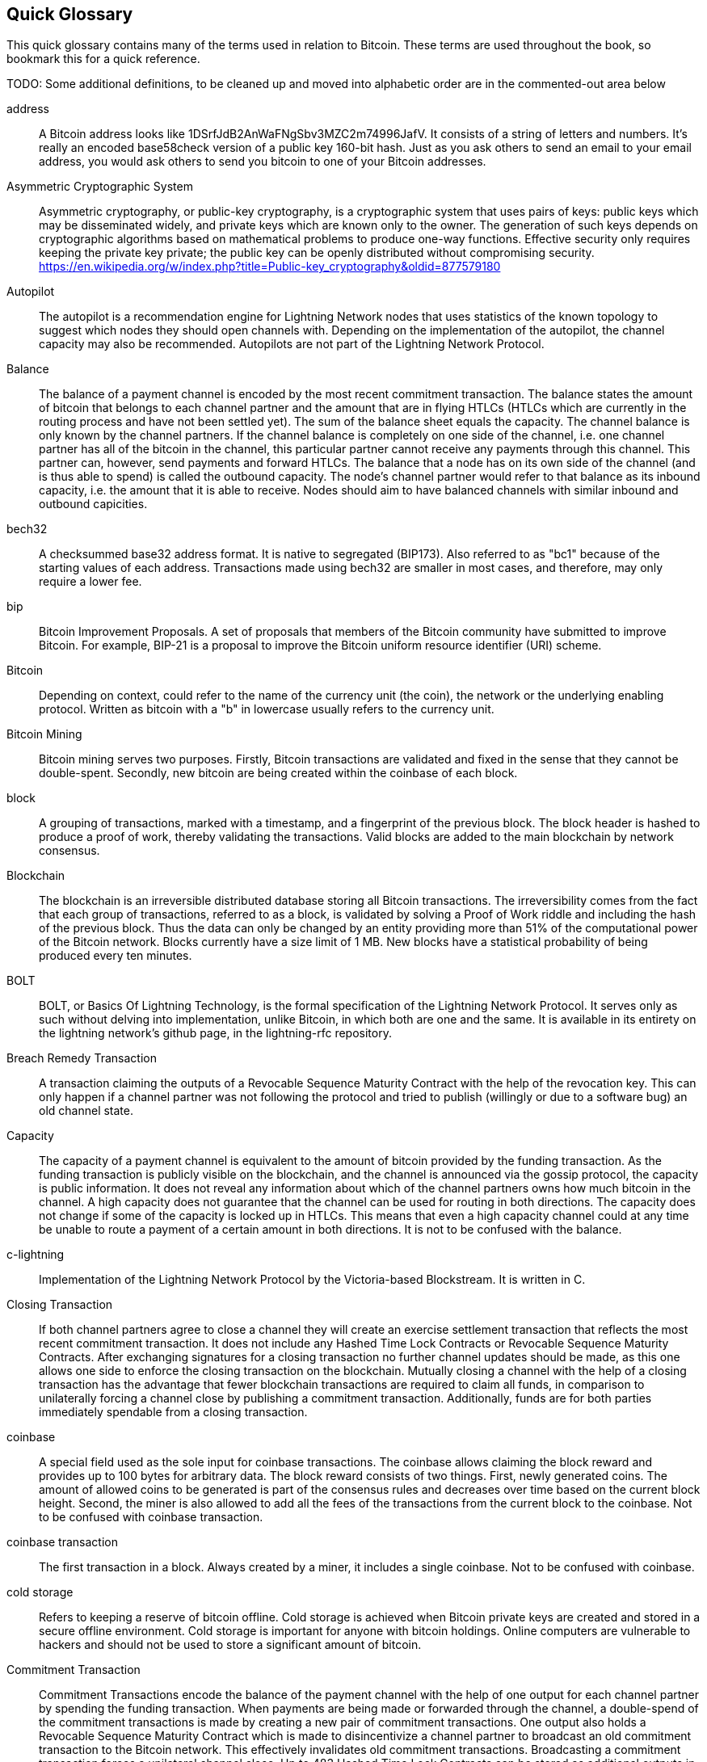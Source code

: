 [preface]
[[glossary]]
== Quick Glossary

This quick glossary contains many of the terms used in relation to Bitcoin. These terms are used throughout the book, so bookmark this for a quick reference.

++++
TODO:

Some additional definitions, to be cleaned up and moved into alphabetic order are in the commented-out area below
++++

////

* Blockchain: a single distributed ledger agreed upon by a network of participating nodes. The Lightning Network does not use a blockchain to transact, but requires transactions recorded in a blockchain in order for bitcoin to enter and leave the network.
* Channel: a channel is a financial relationship between two nodes on the Lightning Network. Two users can open a channel with each other using a Bitcoin transaction, and transact with each other by moving bitcoin from one side of the channel to the other.
* Capacity: channels require bitcoin to be pre-loaded into them before they can be used. This becomes the maximum amount of bitcoin that can be transacted using this channel i.e. it's capacity.
** In-Bound Capacity: the maximum amount of bitcoin that can be received using a channel. Your in-bound capacity is increased when a user opens a channel with you, or you make a payment to another user.
** Out-Bound Capacity: the maximum amount of bitcoin that can be sent using a channel. Your out-bound capacity is increased when you open a channel with another user, or you receive a payment from another user.
* Invoice: a request for payment from another user that can take the form of a text string or a QR code. Lightning Invoices can be specified with a description and an amount the invoicer is requesting.
* Node: a node is a participant on the Lightning Network. Nodes can open and close channels with each other, route payments from other nodes, and manage their own wallets. Typically a Lightning Network node user will also run a Bitcoin Node to keep track of the status of on-chain payments
* On-Chain/Off-Chain: a payment is considered "on-chain" if it is included in the Bitcoin (or other underlying) blockchain where it is publicly visible to all nodes. Payments that are not visible in the underlying blockchain are "off-chain"
* Route: when making a payment from one user to another, the payment will move along many intermediary nodes before reaching the receiver. This path from the sender to the receiver forms a route on the network.
** Routing fees: each intermediary node will request a fee for transmitting the payment. The sum of these are the routing fees paid by the sender
* Transaction: a payment from one user to another. Lightning Network transactions are Bitcoin transactions not yet recorded on the Bitcoin blockchain.
** Funding Transaction: a transaction that locks bitcoin into a smart contract to open a channel.
** Settlement Transaction: a transaction that closes a channel, and allocates the locked bitcoin to the channel owners according to the final balance of the channel.
** Penalty Transaction: if one user tries to "cheat" by claiming a prior state of the channel, the other user can publish a penalty transaction to the Bitcoin blockchain, which allocates all bitcoin in that channel to them.
* Wallet: an application that manages private keys in order to send and receive bitcoin. Lightning Wallets have additional features over and above Bitcoin Wallets in that they can open and close channels, and send and receive lightning payments.

////

address::
    A Bitcoin address looks like +1DSrfJdB2AnWaFNgSbv3MZC2m74996JafV+. It consists of a string of letters and numbers. It's really an encoded base58check version of a public key 160-bit hash. Just as you ask others to send an email to your email address, you would ask others to send you bitcoin to one of your Bitcoin addresses.

Asymmetric Cryptographic System::
    Asymmetric cryptography, or public-key cryptography, is a cryptographic system that uses pairs of keys: public keys which may be disseminated widely, and private keys which are known only to the owner.
    The generation of such keys depends on cryptographic algorithms based on mathematical problems to produce one-way functions.
    Effective security only requires keeping the private key private; the public key can be openly distributed without compromising security.
    https://en.wikipedia.org/w/index.php?title=Public-key_cryptography&oldid=877579180

Autopilot::
    The autopilot is a recommendation engine for Lightning Network nodes that uses statistics of the known topology to suggest which nodes they should open channels with.
    Depending on the implementation of the autopilot, the channel capacity may also be recommended.
    Autopilots are not part of the Lightning Network Protocol.

Balance::
    The balance of a payment channel is encoded by the most recent commitment transaction.
    The balance states the amount of bitcoin that belongs to each channel partner and the amount that are in flying HTLCs (HTLCs which are currently in the routing process and have not been settled yet).
    The sum of the balance sheet equals the capacity.
    The channel balance is only known by the channel partners.
    If the channel balance is completely on one side of the channel, i.e. one channel partner has all of the bitcoin in the channel, this particular partner cannot receive any payments through this channel. This partner can, however, send payments and forward HTLCs.
    The balance that a node has on its own side of the channel (and is thus able to spend) is called the outbound capacity.
    The node's channel partner would refer to that balance as its inbound capacity, i.e. the amount that it is able to receive.
    Nodes should aim to have balanced channels with similar inbound and outbound capicities.

bech32::
    A checksummed base32 address format. It is native to segregated (BIP173). Also referred to as "bc1" because of the starting values of each address. Transactions made using bech32 are smaller in most cases, and therefore, may only require a lower fee.

bip::
    Bitcoin Improvement Proposals. A set of proposals that members of the Bitcoin community have submitted to improve Bitcoin. For example, BIP-21 is a proposal to improve the Bitcoin uniform resource identifier (URI) scheme.

Bitcoin::
    Depending on context, could refer to the name of the currency unit (the coin), the network or the underlying enabling protocol. Written as bitcoin with a "b" in lowercase usually refers to the currency unit.

Bitcoin Mining::
    Bitcoin mining serves two purposes.
    Firstly, Bitcoin transactions are validated and fixed in the sense that they cannot be double-spent.
    Secondly, new bitcoin are being created within the coinbase of each block.

block::
    A grouping of transactions, marked with a timestamp, and a fingerprint of the previous block. The block header is hashed to produce a proof of work, thereby validating the transactions. Valid blocks are added to the main blockchain by network consensus.

Blockchain::
    The blockchain is an irreversible distributed database storing all Bitcoin transactions.
    The irreversibility comes from the fact that each group of transactions, referred to as a block, is validated by solving a Proof of Work riddle and including the hash of the previous block.
    Thus the data can only be changed by an entity providing more than 51% of the computational power of the Bitcoin network.
    Blocks currently have a size limit of 1 MB.
    New blocks have a statistical probability of being produced every ten minutes.

BOLT::
    BOLT, or Basics Of Lightning Technology, is the formal specification of the Lightning Network Protocol. It serves only as such without delving into implementation, unlike Bitcoin, in which both are one and the same. It is available in its entirety on the lightning network's github page, in the lightning-rfc repository.

Breach Remedy Transaction::
    A transaction claiming the outputs of a Revocable Sequence Maturity Contract with the help of the revocation key.
    This can only happen if a channel partner was not following the protocol and tried to publish (willingly or due to a software bug) an old channel state.

Capacity::
    The capacity of a payment channel is equivalent to the amount of bitcoin provided by the funding transaction.
    As the funding transaction is publicly visible on the blockchain, and the channel is announced via the gossip protocol, the capacity is public information.
    It does not reveal any information about which of the channel partners owns how much bitcoin in the channel.
    A high capacity does not guarantee that the channel can be used for routing in both directions.
    The capacity does not change if some of the capacity is locked up in HTLCs.
    This means that even a high capacity channel could at any time be unable to route a payment of a certain amount in both directions.
    It is not to be confused with the balance.

c-lightning::
    Implementation of the Lightning Network Protocol by the Victoria-based Blockstream. It is written in C.

Closing Transaction::
    If both channel partners agree to close a channel they will create an exercise settlement transaction that reflects the most recent commitment transaction.
    It does not include any Hashed Time Lock Contracts or Revocable Sequence Maturity Contracts.
    After exchanging signatures for a closing transaction no further channel updates should be made, as this one allows one side to enforce the closing transaction on the blockchain.
    Mutually closing a channel with the help of a closing transaction has the advantage that fewer blockchain transactions are required to claim all funds, in comparison to unilaterally forcing a channel close by publishing a commitment transaction. Additionally, funds are for both parties immediately spendable from a closing transaction.

coinbase::
    A special field used as the sole input for coinbase transactions. The coinbase allows claiming the block reward and provides up to 100 bytes for arbitrary data.
    The block reward consists of two things.
    First, newly generated coins. The amount of allowed coins to be generated is part of the consensus rules and decreases over time based on the current block height.
    Second, the miner is also allowed to add all the fees of the transactions from the current block to the coinbase.
    Not to be confused with coinbase transaction.

coinbase transaction::
    The first transaction in a block. Always created by a miner, it includes a single coinbase.
    Not to be confused with coinbase.

cold storage::
    Refers to keeping a reserve of bitcoin offline. Cold storage is achieved when Bitcoin private keys are created and stored in a secure offline environment. Cold storage is important for anyone with bitcoin holdings. Online computers are vulnerable to hackers and should not be used to store a significant amount of bitcoin.

Commitment Transaction::
    Commitment Transactions encode the balance of the payment channel with the help of one output for each channel partner by spending the funding transaction.
    When payments are being made or forwarded through the channel, a double-spend of the commitment transactions is made by creating a new pair of commitment transactions.
    One output also holds a Revocable Sequence Maturity Contract which is made to disincentivize a channel partner to broadcast an old commitment transaction to the Bitcoin network.
    This effectively invalidates old commitment transactions.
    Broadcasting a commitment transaction forces a unilateral channel close.
    Up to 483 Hashed Time Lock Contracts can be stored as additional outputs in the commitment transaction to allow the routing of payments.
    In order to be able to ascribe blame in the case of unilateral channel closes, each channel partner has a slightly different commitment transaction.
    // TODO probably don't explain the difference with the RSMC here

Computationally Easy::
    A problem is considered to be computationally easy if there exists an algorithm that is able to compute the solution to the problem rather quickly.

Computationally Hard::
    A problem is considered to be computationally hard if no algorithm exists or is known that is able to compute the solution to the problem rather quickly.

confirmations::
    Once a transaction is included in a block, it has one confirmation. As soon as _another_ block is mined on the same blockchain, the transaction has two confirmations, and so on. Six or more confirmations are considered sufficient proof that a transaction cannot be reversed.

Contract::
    A contract is a set of Bitcoin transactions which result together in a certain desired behavior.
    Examples are RSMCs to create a trustless, bi-directional payment channel or HTLCs to create a mechanism which allows trustless forwarding of payments through third parties.

Diffie Hellman Key Exchange::
    On the Lightning Network, the Elliptic Curve Diffie-Hellman method is used.
    It is an anonymous key agreement protocol that allows two parties, each having an elliptic-curve public–private key pair, to establish a shared secret over an insecure communication channel.
    This shared secret may be directly used as a key, or to derive another key.
    The key, or the derived key, can then be used to encrypt subsequent communications using a symmetric-key cipher.
    An example of the derived key would be the ephemeral key used by the SPHINX Mix Format.
    Via https://en.wikipedia.org/w/index.php?title=Elliptic-curve_Diffie%E2%80%93Hellman&oldid=836070673

Digital Signature::
    A digital signature is a mathematical scheme for verifying the authenticity of digital messages or documents.
    A valid digital signature gives a recipient reason to believe that the message was created by a known sender, that the sender cannot deny having sent the message, and that the message was not altered in transit.
    They can be seen as cryptographic commitments in which the message is not hidden.
    https://en.wikipedia.org/w/index.php?title=Digital_signature&oldid=876680165

double-spending::
    Double-spending is the result of successfully spending some money more than once.
    Bitcoin protects against double-spending by verifying each transaction added to the blockchain plays by the rules that the inputs for the transaction have not previously already been spent.
    The Revocable Sequence Maturity Contracts used to construct payment channels heavily attempt to double-spend bitcoin.

downstream payment::
    TBD.

ECDSA::
    Elliptic Curve Digital Signature Algorithm or ECDSA is a cryptographic algorithm used by Bitcoin to ensure that funds can only be spent by their rightful owners.

Eclair::
    Implementation of the Lightning Network Protocol by the Paris based company ACINQ. It is written in Scala.

encoding::
    TBD.

Electrum Server::
    An Electrum server is a bitcoin node with an additional interface (API) is often required by bitcoin wallets that do not run a full node. For example, these wallets check the status of specific transactions or broadcasts transactions to the mempool using Electrum sever APIs. Some Lightning wallets also use Electrum servers, so even if they are non-custodial, they may compromise user sovereignty in that users trust the Electrum server to provide accurate information and privacy in that calls made to the Electrum server may reveal private information.

Ephemeral Key::
    Ephemeral keys are mainly within the SPHINX Mix Format and Onion Routing on the Lightning Network.
    They are generated for each execution of the routing process.
    This increases the security of transported messages or payments.
    Even if an ephemeral key leaks, only information about a single payment becomes public.

fees::
    The sender of a transaction often includes a fee to the network for processing the requested transaction.
    Not to be confused with a routing fee for payments on the lightning network.
    Nodes on the Lightning network are allowed to take a routing fee for forwarding payments.
    The routing fee is the sum of a fixed _base_fee_ and a _fee_rate_ which depends on the payment amount.

Funding Transaction::
    The funding transaction is used to open a payment channel.
    From the perspective of the Bitcoin network, the process of opening a channel by creating a RSMC is started by creating the funding transaction and finished by broadcasting it to the Bitcoin network and have it included in the blockchain.
    The value of the funding transaction is exactly the capacity of the payment channel.
    The output of the funding transaction is a 2-out-of-2 multisignature script (multisig) where each channel partner controls one key.
    It is supposed to be spent by the commitment transactions or by the closing transaction.
    Due to its multisig nature, it can only be spent mutually.
    It is part of the RSMC to ensure that either side of the channel can withdraw their funds without the necessity to trust the channel partner.

Globalfeatures::
    Globalfeatures of a Lightning Network node are the features of interest for all other nodes.
    Most commonly they are related to supported routing formats.
    They are announced in the `_init_` message of the peer protocol as well as the `_channel_announcement_` and `_node_announcement_` messages of the gossip protocol.

Gossip Protocol::
    Lightning Network nodes send and receive information about the topology of the Lightning Network through gossip messages which are exchanged with their peers.
    The gossip protocol is mainly defined in BOLT 7 and defines the format of the _node_announcement_, _channel_announcement_ and _channel_update messages_.
    In order to prevent SPAM, node announcement messages will only be forwarded if the node already has a channel and channel announcement messages will only be forwarded if the funding transaction of the channel has been confirmed by the Bitcoin network.
    Usually Lightning nodes connect with their channel partners, but it is fine to connect with any other Lightning node in order to process gossip messages.

hardware wallet::
    A hardware wallet is a special type of Bitcoin wallet, which stores the user's private keys in a secure hardware device.
    Currently hardware wallets are not available for lightning network nodes as user nodes need to be online to follow through the protocol.
    Several groups are working on solutions.

hash::
    A digital fingerprint of some binary input.

Hash Function::
    A cryptographic hash function is a mathematical algorithm that maps data of arbitrary size to a bit string of a fixed size (a hash) and is designed to be a one-way function, that is, a function which is infeasible to invert.
    The only way to recreate the input data from an ideal cryptographic hash function's output is to attempt a brute-force search of possible inputs to see if they produce a match, or use a rainbow table of matched hashes.
    The ideal cryptographic hash function has five main properties: It is deterministic so the same message always results in the same hash.
    It is quick to compute the hash value for any given message.
    It is infeasible to generate a message from its hash value except by trying all possible messages.
    A small change to a message should change the hash value so extensively that the new hash value appears uncorrelated with the old hash value.
    It is infeasible to find two different messages with the same hash value.
    https://en.wikipedia.org/w/index.php?title=Cryptographic_hash_function&oldid=868055371

hashlocks::
    A hashlock is a type of encumbrance that restricts the spending of an output until a specified piece of data is publicly revealed. Hashlocks have the useful property that once any hashlock is opened publicly, any other hashlock secured using the same key can also be opened. This makes it possible to create multiple outputs that are all encumbered by the same hashlock and which all become spendable at the same time.

HODL/Hold Invoices::
    HODL/Hold invoices are effectively standard HTLC LN invoices with the exception that the recipient can “hold” the funds, deferring to settle the transaction until some condition has been met. The sender remains committed unless the recipient opts to cancel the transaction.

HTLC::
    A Hashed TimeLock Contract or HTLC is a class of payments that use hashlocks and timelocks to require that the receiver of a payment either acknowledges receiving the payment prior to a deadline by generating cryptographic proof of payment (usually called the preimage of the payment hash) or forfeits the ability to claim the payment, returning it to the payer.
    On the Lightning Network HTLCs are outputs in the commitment transaction of a payment channel and are used to enable the trustless routing of payments.

Invoice::
    The Payment process on the Lightning Network is initiated by the payee who issues an invoice.
    Invoices include the payment hash, the amount, a description and the expiry time.
    Invoices can also include a fallback Bitcoin address to which the payment can be made in case no route can be found, as well as hints for routing a payment through a private channel.

Lightning Message::
   A Lightning message is an encrypted data string that can be sent between two peers on the Lightning Network. Similar to other communication protocols lightning messages consist of a header and a body. The header and the body have their own HMAC. This ensures that the headers of fixed length will also be encrypted and adversaries won't be able to figure out what messages are being send by inspecting the length.

Lightning Network::
   The Lightning Network is a protocol on top of Bitcoin (or other cryptocurrencies).
   It creates a network of payment channels which enables the trustless forwarding of payments through the network with the help of HTLCs and Onion Routing.
   Other components of the lightning network are the gossip protocol, the transport layer and payment requests.

Lightning Network Node::
    TBD.

lnd::
    Implementation of the Lightning Network Protocol by the San Francisco based company Lightning Labs.
    It is written in Go.

Localfeatures::
    Localfeatures of a Lightning Network node are the features of direct interest of the peer.
    They are announced in the `_init_` message of the peer protocol as well as the `_channel_announcement_` and `_node_announcement_` messages of the gossip protocol.

Locktime::
    Locktime, or more technically nLockTime, is the part of a transaction which indicates the earliest time or earliest block when that transaction may be added to the block chain.

Millisatoshi::
    The smallest unit of account on the lightning network.
    The value cannot be enforced on chain.

multisignature::
    Multisignature (multisig) refers to requiring more than one key to authorize a Bitcoin transaction.
    Payment channels are always encoded as multisignature addresses requiring one signature from each peer of the payment channel.
    In the standard case of a 2 party payment channel a 2-2 multisignature address is used.

Noise_XK::
    The template of the Noise protocol framework to establish an authenticated and encrypted communication channel between two peers of the lightning network.
    X means that no public key needs to be known from the initiator of the connection.
    K means that the public key of the receiver needs to be known.
    More particular (from: http://www.noiseprotocol.org/noise.html) the protocol enables.
    Encryption to a known recipient, strong forward secrecy. This payload is encrypted based on an ephemeral-ephemeral DH as well as an ephemeral-static DH with the recipient's static key pair. Assuming the ephemeral private keys are secure, and the recipient is not being actively impersonated by an attacker that has stolen its static private key, this payload cannot be decrypted. Sender authentication resistant to key-compromise impersonation (KCI). The sender authentication is based on an ephemeral-static DH ("es" or "se") between the sender's static key pair and the recipient's ephemeral key pair. Assuming the corresponding private keys are secure, this authentication cannot be forged.
    // the noise protocol documentation is according to their IPR section public domain. The author is Trevor Perrin (noise@trevp.net)

Neutrino::
    Neutrino is a later alternative to SPV that also verifies whether certain transactions are contained in a block without downloading the entire block. However, it offers a number of improvements over SPV: Neutrino does not transmit any information that would allow a third party to determine users’ identities, it facilitates the use of non-custodial apps, and it reduces the computational load on full nodes. The tradeoff for these improvements is that Neutrino requires more data from the full node than SPV.

Onion Routing::
    Onion routing is a technique for anonymous communication over a computer network.
    In an onion network, messages are encapsulated in layers of encryption, analogous to layers of an onion.
    The encrypted data is transmitted through a series of network nodes called onion routers, each of which peels away a single layer, uncovering the data's next destination.
    When the final layer is decrypted, the message arrives at its destination.
    The sender remains anonymous because each intermediary knows only the location of the immediately preceding and following nodes.
    With the SPHINX Mix Format, the final destination also remains anonymous as only the previous router could see it but does not know if they are routing it to the final node or just the next hop.
    https://en.wikipedia.org/w/index.php?title=Onion_routing&oldid=870849217

output::
    Output, transaction output, or TxOut is an output in a transaction which contains two fields: a value field for transferring zero or more satoshis and a pubkey script for indicating what conditions must be fulfilled for those satoshis to be further spent.

P2PKH::
    Transactions that pay a Bitcoin address can contain P2PKH or Pay To PubKey Hash scripts. An output locked by a P2PKH script can be unlocked (spent) by presenting a public key and a digital signature created by the corresponding private key.

P2SH::
    P2SH or Pay-to-Script-Hash is a powerful type of transaction that greatly simplifies the use of complex transaction scripts. With P2SH the complex script that details the conditions for spending the output (redeem script) is not presented in the locking script. Instead, only a hash of it is in the locking script.

P2SH address::
    P2SH addresses are Base58Check encodings of the 20-byte hash of a script, P2SH addresses use the version prefix "5", which results in Base58Check-encoded addresses that start with a "3". P2SH addresses hide all of the complexity, so that the person making a payment does not see the script.

P2WPKH::
    The signature of a P2WPKH (Pay-to-Witness-Public-Key-Hash) contains the same information as a P2PKH spending, but is located in the witness field instead of the scriptSig field. The scriptPubKey is also modified.

P2WSH::
    The difference between P2SH and P2WSH (Pay-to-Witness-Script-Hash) is about the cryptographic proof location change from the scriptSig field to the witness field and the scriptPubKey that is also modified.

Payment::
    A payment occurs if we transfer bitcoin within the Lightning Network.
    Payments are generally not seen on the blockchain.
    The recipient initiates a payment by creating an invoice.
    The invoice includes a payment hash which is the hash of a secret preimage.
    This payment hash is used by the Hashed Time Lock Contracts during the routing process.

payment channels::
    A micropayment channel or payment channel is a class of techniques designed to allow users to make multiple Bitcoin transactions without committing all of the transactions to the Bitcoin blockchain. In a typical payment channel, only two transactions are added to the block chain, but an unlimited or nearly unlimited number of payments can be made between the participants.

Payment Channel::
    Payment Channels are the core building blocks of the Lightning Network.
    They can be used to send a predefined amount of bitcoin back and forth between two parties.
    Sending bitcoin over a payment channel happens off chain, so only the funding transaction and either the commitment or closing transaction is stored in the blockchain.
    There are currently three methods known to construct a fully duplex bidirectional payment channel.
    Christian Decker proposed a method in his PhD thesis based on invalidation trees.
    In the Lightning Network whitepaper, Joseph Poon and Tadge Dryja describe the Revocable Sequence Maturity Contract based method that is currently being implemented on the Lightning Network.
    Recently Christian Decker et al. came up with the Eltoo mechanism which would require a Bitcoin softfork.

peer::
    Two parties which form a payment channel are called peers.
    In particular, they are connected via an encrypted, authenticated communication over a TCP Socket.

Penalty Transaction::
    Look at the breach remedy transaction.

Preimage::
    In mathematics given a function $f$ and a value $h$ the preimage of $h$ with respect to $f$ is the set of values $R = \{r_1,r_2,...\}$ such that $f(r_i) = h$ for all $\r_i \in R$.
    In layman's terms, it is the set of values which is mapped to $h$ by the function $f$.
    This preimage set can be empty, finite or infinite.
    In cryptography the function $f$ is usually taken to be a hash function.
    Cryptographers use the term preimage for an arbitrary element of $R$.
    In particular when using SHA-256 we should state that each element has an infinite amount of preimages.
    Yet it is still believed to be computationally hard to find such a preimage.

Proof-of-Work::
    A piece of data that requires significant computation to find. In Bitcoin, miners must find a numeric solution to the SHA256 algorithm that meets a network-wide target, the difficulty target.

Relative Timelock::
    Relative Timelock is a kind of timelock that allows an input to specify the earliest time it can be added to a block based on how long ago (which is relative) the output referred by that input was included in a block. Such a feature is jointly achieved by nSequence field and CheckSequenceVerify opcode, which are introduced by BIP68/112/113.

Revocable Sequence Maturity Contract::
    This contract is used to construct a payment channel between two Bitcoin or Lightning Network users who do not need to trust each other.
    The name comes from a sequence of states which are encoded as commitment transactions and can be revoked if wrongfully published and mined by the Bitcoin network.
    These contracts are commonly referred to as RSMCs.
    Unlike a HTLC, whose timeout is to make a HTLC temporary, and therefore should be absolute; a RSMC timeout is meant to only start when a commitment transaction is mined, and therefore should be using a Relative Timelock.

Revocation Key::
    Each Revocable Sequence Maturity Contract contains two revocation keys.
    Each channel partner knows one revocation key.
    Knowing both revocation keys, the output of the Revocable Sequence Maturity Contract can be spent within the predefined Timelock.
    Revocation keys are used to disincentivize channel partners from broadcasting an old channel state.
    While negotiating a new channel state the old revocation keys are being shared.
    Revocation keys are used instead of signatures since they can be derived with an HD key derivation scheme.
    This makes it less cumbersome to store all revocation keys of old states.

RIPEMD-160::
    RIPEMD-160 is a 160-bit cryptographic hash function. RIPEMD-160 is a strengthened version of RIPEMD with a 160-bit hash result, and is expected to be secure for the next ten years or more.

Topology::
    The topology of the Lightning Network describes the shape of the Lightning Network as a mathematical graph.
    Nodes of the graph are the Lightning Network nodes or participants.
    The edges of the graph are the payment channels.
    The topology of the Lightning Network is publicly broadcasted with the help of the gossip protocol unless nodes decide to act privately.
    This means that the Lightning Network is probably larger than the announced number of nodes.
    Knowing the topology is of particular interest in the source based routing process of payments in which the sender discovers a route.
    Also, the topology is important for features like the autopilot.

satoshi::
    A satoshi is the smallest denomination of bitcoin that can be recorded on the blockchain. It is the equivalent of 0.00000001 bitcoin and is named after the creator of Bitcoin, Satoshi Nakamoto. ((("satoshi")))

Satoshi Nakamoto::
    Satoshi Nakamoto is the name used by the person or people who designed Bitcoin and created its original reference implementation, Bitcoin Core. As a part of the implementation, they also devised the first blockchain database. In the process, they were the first to solve the double-spending problem for digital currency. Their real identity remains unknown.

Script::
    Bitcoin uses a scripting system for transactions. Forth-like, Script is simple, stack-based, and processed from left to right. It is purposefully not Turing-complete, with no loops.

ScriptPubKey (aka pubkey script)::
    ScriptPubKey or pubkey script, is a script included in outputs which sets the conditions that must be fulfilled for those satoshis to be spent. Data for fulfilling the conditions can be provided in a signature script.

ScriptSig (aka signature script)::
    ScriptSig or signature script, is the data generated by a spender which is almost always used as variables to satisfy a pubkey script.

Second stage HTLC::
    TBD.

secret key (aka private key)::
    The secret number that unlocks bitcoin sent to the corresponding address. pass:[<span class="keep-together">A secret</span>] key looks like the following:
+
----
5J76sF8L5jTtzE96r66Sf8cka9y44wdpJjMwCxR3tzLh3ibVPxh
----

Segregated Witness::
    Segregated Witness is an upgrade to the Bitcoin protocol, which technological innovation separates signature data from Bitcoin transactions. Segregated Witness was deployed as a soft fork; a change that technically makes Bitcoin’s protocol rules more restrictive.

SHA::
    The Secure Hash Algorithm or SHA is a family of cryptographic hash functions published by the National Institute of Standards and Technology (NIST).

short channel id (scid)::
    Once a channel is established the index of the funding transaction on the blockchain is used as the short channel id to uniquely identify the channel.
    The short channel id consists of 8 bytes referring to 3 numbers.
    In its serialized form it depicts these 3 numbers as decimal values separated by the letter **x**.
    The first number (4 bytes) is the block height.
    The second number (2 bytes) is the index of the funding transaction with the blocks.
    The last number (2 bytes) is the transaction output.

Simplified Payment Verification (SPV)::
    SPV or simplified payment verification is a method for verifying particular transactions were included in a block without downloading the entire block. The method is used by some lightweight Bitcoin clients.

Source-Based Routing::
    On the Lightning Network the sender of a payment decides the route of the payment.
    While this decreases the success rate of the routing process, it increases the privacy of payments.
    Due to the SPHINX Mix Format used by the Onion Routing, all routing nodes do not know the originator of a payment or the final recipient.
    Source-based routing is fundamentally different to how routing works on the Internet Protocol.

soft fork::
    Soft fork or Soft-Forking Change is a temporary fork in the blockchain which commonly occurs when miners using non-upgraded nodes don't follow a new consensus rule their nodes don’t know about.
    Not to be confused with fork, hard fork, software fork or Git fork.

SPHINX Mix Format::
    A particular technique for Onion Routing used in the Lightning Network and invented by George Danezis and Ian Goldberg in 2009.
    With the SPHINX Mix Format, each message of the onion package is padded with some random data so that no single hop can estimate how far on the route they are.
    While the privacy of the sender and receiver of the payment is protected, each node is still able to return an error message along the path to the originator of the message.
    The paper can be found at https://cypherpunks.ca/~iang/pubs/Sphinx_Oakland09.pdf

Submarine Swaps::
    Submarine Swaps enable transfers between on-chain addresses and off-chain locations, like the Lightning Network. Just as standard LN transfers chain payments by means of HTLCs that make the final claim on funds conditional on the recipient revealing a secret to all links in the chain, Submarine Swaps use the same logic and procedure to transfer funds across the on-chain/off-chain barrier with minimal trust. They can also be used to enable transfers from another chain, say Litecoin, to an off-chain LN address. Reverse Submarine Swaps allow bitcoin transfers in the opposite direction that is, from an off-chain LN location to an on-chain address.

timelocks::
    A timelock is a type of encumbrance that restricts the spending of some bitcoin until a specified future time or block height. Timelocks feature prominently in many Bitcoin contracts, including payment channels and hashed timelock contracts.

Transaction::
    Transactions are a binary format used by the Bitcoin protocol to transfer bitcoin from one address to another.
    Several transactions are built into a block which has to be confirmed by the Bitcoin network through the process of mining.
    Transactions can only be included in a block if they contain a valid signature (more precisely a valid input script) matching the output script defined by the previous owner.
    The first transaction in each block is called the coinbase and generates new bitcoin.
    Transactions can also contain contracts and should not be confused with payments.

Transaction Malleability::
    TBD.

Transport Layer::
    TBD.

unspent transaction output (UTXO)::
    UTXO is an unspent transaction output that can be spent as an input to a new transaction.

upstream payment::
    TBD.

wallet::
    Software that holds all your Bitcoin addresses and secret keys. Use it to send, receive, and store your bitcoin.

Some contributed definitions have been sourced under a CC-BY license from the https://en.bitcoin.it/wiki/Main_Page[Bitcoin Wiki], https://en.wikipedia.org[Wikipedia], https://github.com/bitcoinbook/bitconbook[Mastering Bitcoin] or from other open source documentation sources.
